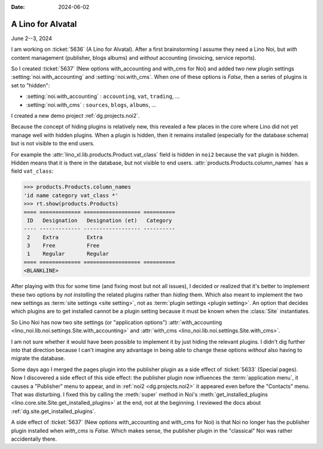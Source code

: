 :date: 2024-06-02

====================
A Lino for Alvatal
====================

June 2--3, 2024

I am working on :ticket:`5636` (A Lino for Alvatal). After a first brainstorming
I assume they need a Lino Noi, but *with* content management (publisher, blogs
albums) and *without* accounting (invoicing, service reports).

So I created :ticket:`5637` (New options with_accounting and with_cms for Noi)
and added two new plugin settings
:setting:`noi.with_accounting` and :setting:`noi.with_cms`.  When one of these
options is `False`, then a series of plugins is set to "hidden":

- :setting:`noi.with_accounting` : ``accounting``, ``vat``, ``trading``, ...
- :setting:`noi.with_cms` : ``sources``, ``blogs``, ``albums``, ...

I created a new demo project :ref:`dg.projects.noi2`.

Because the concept of hiding plugins is relatively new, this revealed a few
places in the core where Lino did not yet manage well with hidden plugins. When
a plugin is hidden, then it remains installed (especially for the database
schema) but is not visible to the end users.

For example the :attr:`lino_xl.lib.products.Product.vat_class` field is hidden
in ``noi2`` because the ``vat`` plugin is hidden. Hidden means that it is there
in the database, but not visible to end users.
:attr:`products.Products.column_names` has a field ``vat_class``:

>>> products.Products.column_names
'id name category vat_class *'
>>> rt.show(products.Products)
==== ============= ================== ==========
 ID   Designation   Designation (et)   Category
---- ------------- ------------------ ----------
 2    Extra         Extra
 3    Free          Free
 1    Regular       Regular
==== ============= ================== ==========
<BLANKLINE>

After playing with this for some time (and fixing most but not all issues), I
decided or realized that it's better to implement these two options by *not
installing* the related plugins rather than *hiding* them.  Which also meant to
implement the two new settings as :term:`site settings <site setting>`, not as
:term:`plugin settings <plugin setting>`. An option that decides which plugins
are to get installed cannot be a plugin setting because it must be known when
the :class:`Site` instantiates.

So Lino Noi has now two site settings (or "application options")
:attr:`with_accounting <lino_noi.lib.noi.settings.Site.with_accounting>` and
:attr:`with_cms <lino_noi.lib.noi.settings.Site.with_cms>`.

I am not sure whether it would have been possible to implement it by just hiding
the relevant plugins. I didn't dig further into that direction because I can't
imagine any advantage in being able to change these options *without* also
having to migrate the database.

Some days ago I merged the pages plugin into the publisher plugin as a side
effect of :ticket:`5633` (Special pages). Now I discovered a side effect of this
side effect: the publisher plugin now influences the :term:`application menu`,
it causes a "Publisher" menu to appear, and in  :ref:`noi2 <dg.projects.noi2>`
it appeared even before the "Contacts" menu.  That was disturbing.  I fixed this
by calling the :meth:`super` method in Noi's :meth:`get_installed_plugins
<lino.core.site.Site.get_installed_plugins>` at the end, not at the beginning. I
reviewed the docs about :ref:`dg.site.get_installed_plugins`.

A side effect of  :ticket:`5637` (New options with_accounting and with_cms for
Noi) is that Noi no longer has the publisher plugin installed when `with_cms` is
`False`. Which makes sense, the publisher plugin in the "classical" Noi was
rather accidentally there.
